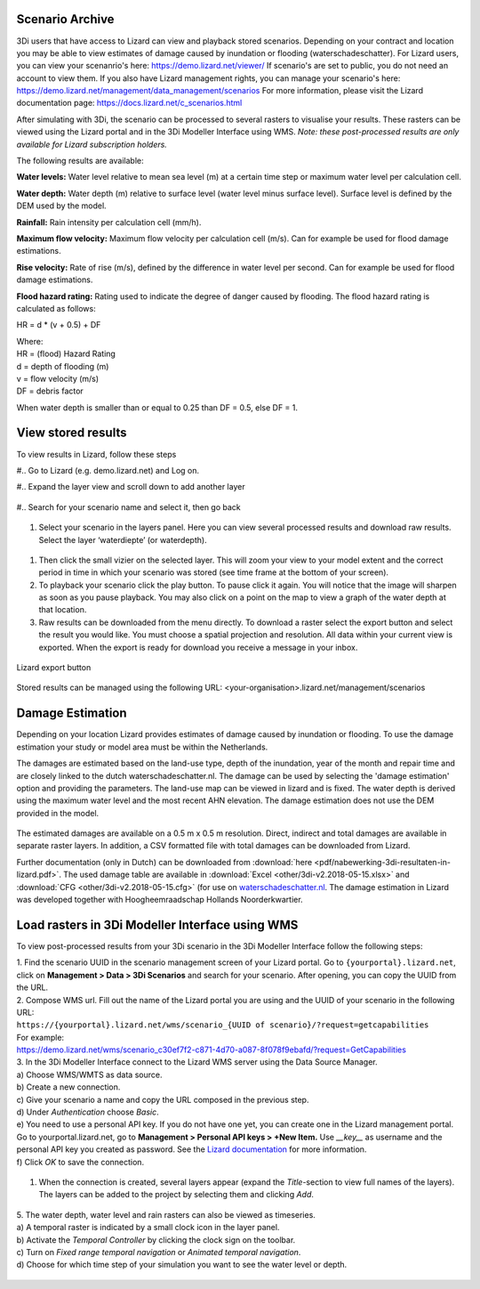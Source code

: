 .. _scenario_archive:

Scenario Archive
--------------------


3Di users that have access to Lizard can view and playback stored scenarios. Depending on your contract and location you may be able to view estimates of damage caused by inundation or flooding (waterschadeschatter).
For Lizard users, you can view your scenanrio's here: https://demo.lizard.net/viewer/
If scenario's are set to public, you do not need an account to view them.
If you also have Lizard management rights, you can manage your scenario's here: https://demo.lizard.net/management/data_management/scenarios
For more information, please visit the Lizard documentation page: https://docs.lizard.net/c_scenarios.html 


After simulating with 3Di, the scenario can be processed to several rasters to visualise your results. These rasters can be viewed using the Lizard portal and in the 3Di Modeller Interface using WMS. *Note: these post-processed results are only available for Lizard subscription holders.*

The following results are available: 

**Water levels:**
Water level relative to mean sea level (m) at a certain time step or maximum water level per calculation cell. 

**Water depth:**
Water depth (m) relative to surface level (water level minus surface level). Surface level is defined by the DEM used by the model. 

**Rainfall:**
Rain intensity per calculation cell (mm/h).

**Maximum flow velocity:**
Maximum flow velocity per calculation cell (m/s). Can for example be used for flood damage estimations. 

**Rise velocity:** 
Rate of rise (m/s), defined by the difference in water level per second. Can for example be used for flood damage estimations. 

**Flood hazard rating:**
Rating used to indicate the degree of danger caused by flooding. 
The flood hazard rating is calculated as follows: 

HR = d * (v + 0.5) + DF

| Where:
| HR = (flood) Hazard Rating
| d = depth of flooding (m)
| v = flow velocity (m/s)
| DF = debris factor 

When water depth is smaller than or equal to 0.25 than DF = 0.5, else DF = 1. 



View stored results
---------------------

To view results in Lizard, follow these steps


#.. Go to Lizard (e.g. demo.lizard.net) and Log on.

#.. Expand the layer view and scroll down to add another layer

.. figure:: image/d_lizard_add_layer.png
   :alt: Lizard add layer

#.. Search for your scenario name and select it, then go back

.. figure:: image/d_lizard_add_layer2.png
   :alt: Lizard add layer 2

#. Select your scenario in the layers panel. Here you can view several processed results and download raw results. Select the layer ‘waterdiepte’ (or waterdepth).

.. figure:: image/d_lizard_select_layer.png
   :alt: Lizard select layer

#. Then click the small vizier on the selected layer. This will zoom your view to your model extent and the correct period in time in which your scenario was stored (see time frame at the bottom of your screen).

#. To playback your scenario click the play button. To pause click it again. You will notice that the image will sharpen as soon as you pause playback. You may also click on a point on the map to view a graph of the water depth at that location.

#. Raw results can be downloaded from the menu directly. To download a raster select the export button and select the result you would like. You must choose a spatial projection and resolution. All data within your current view is exported. When the export is ready for download you receive a message in your inbox.

.. figure:: image/d_export_button.png
   :scale: 90%
   :alt: Lizard export button
   :align: center
   
   Lizard export button
   
Stored results can be managed using the following URL: <your-organisation>.lizard.net/management/scenarios

Damage Estimation 
---------------------

Depending on your location Lizard provides estimates of damage caused by inundation or flooding. To use the damage estimation your study or model area must be within the Netherlands. 

The damages are estimated based on the land-use type, depth of the inundation, year of the month and repair time and are closely linked to the dutch waterschadeschatter.nl. The damage can be used by selecting the 'damage estimation' option and providing the parameters. The land-use map can be viewed in lizard and is fixed. The water depth is derived using the maximum water level and the most recent AHN elevation. The damage estimation does not use the DEM provided in the model.


.. figure:: image/d_store_results.png
   :alt: Store results
   
.. figure:: image/d_store_results2.png
   :alt: Store results 2

The estimated damages are available on a 0.5 m x 0.5 m resolution. Direct, indirect and total damages are available in separate raster layers. In addition, a CSV formatted file with total damages can be downloaded from Lizard.

Further documentation (only in Dutch) can be downloaded from :download:`here <pdf/nabewerking-3di-resultaten-in-lizard.pdf>`. The used damage table are available in :download:`Excel <other/3di-v2.2018-05-15.xlsx>` and :download:`CFG <other/3di-v2.2018-05-15.cfg>` (for use on `waterschadeschatter.nl <https://www.waterschadeschatter.nl>`_. The damage estimation in Lizard was developed together with Hoogheemraadschap Hollands Noorderkwartier.





Load rasters in 3Di Modeller Interface using WMS
-------------------------------------------------
To view post-processed results from your 3Di scenario in the 3Di Modeller Interface follow the following steps: 

| 1. Find the scenario UUID in the scenario management screen of your Lizard portal. Go to ``{yourportal}.lizard.net``, click on **Management > Data > 3Di Scenarios** and search for your scenario. After opening, you can copy the UUID from the URL. 

| 2. Compose WMS url. Fill out the name of the Lizard portal you are using and the UUID of your scenario in the following URL: 
| ``https://{yourportal}.lizard.net/wms/scenario_{UUID of scenario}/?request=getcapabilities``

| For example: 
| https://demo.lizard.net/wms/scenario_c30ef7f2-c871-4d70-a087-8f078f9ebafd/?request=GetCapabilities

.. TODO: dit moet helemaal anders, kan eigenlijk allemaal weg. In lizard docs pull request: https://docs.lizard.net/e_lizardwms.html#di-scenarios. aanpassen. uitleggen scenario>dan kun je het gewoon kopieeren. en dan hier naar lizard docs verwijzen. 

| 3. In the 3Di Modeller Interface connect to the Lizard WMS server using the Data Source Manager. 
| a) Choose WMS/WMTS as data source.
| b) Create a new connection.
| c) Give your scenario a name and copy the URL composed in the previous step. 
| d) Under *Authentication* choose *Basic*.
| e) You need to use a personal API key. If you do not have one yet, you can create one in the Lizard management portal. Go to yourportal.lizard.net, go to **Management > Personal API keys > +New Item.** Use *__key__* as username and the personal API key you created as password. See the `Lizard documentation <https://docs.lizard.net/d_apitechnical.html#apiauthenticationanchor>`_ for more information. 
| f) Click *OK* to save the connection. 

.. figure:: image/d_wms_connection.png
    :alt: Create WMS connection in QGIS

1. When the connection is created, several layers appear (expand the *Title*-section to view full names of the layers). The layers can be added to the project by selecting them and clicking *Add*. 

.. figure:: image/d_wms_layers_3di.png
    :alt: 3Di WMS layers

| 5. The water depth, water level and rain rasters can also be viewed as timeseries.
| a) A temporal raster is indicated by a small clock icon in the layer panel.
| b) Activate the *Temporal Controller* by clicking the clock sign on the toolbar.
| c) Turn on *Fixed range temporal navigation* or *Animated temporal navigation*.
| d) Choose for which time step of your simulation you want to see the water level or depth. 

.. figure:: image/d_wms_temporal_controller_rasters.png
    :alt: Temporal Controller WMS layers
